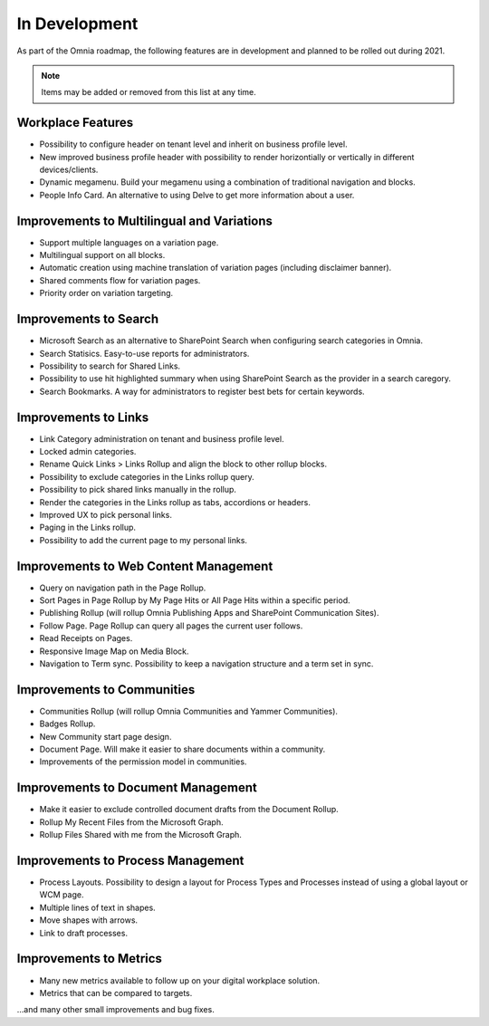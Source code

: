 In Development
===========================================

As part of the Omnia roadmap, the following features are in development and planned to be rolled out during 2021.

.. note:: Items may be added or removed from this list at any time.

Workplace Features
--------------------------------------------

* Possibility to configure header on tenant level and inherit on business profile level.
* New improved business profile header with possibility to render horizontially or vertically in different devices/clients.
* Dynamic megamenu. Build your megamenu using a combination of traditional navigation and blocks.
* People Info Card. An alternative to using Delve to get more information about a user.

Improvements to Multilingual and Variations
--------------------------------------------

* Support multiple languages on a variation page.
* Multilingual support on all blocks.
* Automatic creation using machine translation of variation pages (including disclaimer banner).
* Shared comments flow for variation pages.
* Priority order on variation targeting.

Improvements to Search
--------------------------------------------

* Microsoft Search as an alternative to SharePoint Search when configuring search categories in Omnia.
* Search Statisics. Easy-to-use reports for administrators.
* Possibility to search for Shared Links.
* Possibility to use hit highlighted summary when using SharePoint Search as the provider in a search caregory.
* Search Bookmarks. A way for administrators to register best bets for certain keywords.

Improvements to Links
--------------------------------------------

* Link Category administration on tenant and business profile level.
* Locked admin categories.
* Rename Quick Links > Links Rollup and align the block to other rollup blocks.
* Possibility to exclude categories in the Links rollup query.
* Possibility to pick shared links manually in the rollup.
* Render the categories in the Links rollup as tabs, accordions or headers.
* Improved UX to pick personal links.
* Paging in the Links rollup.
* Possibility to add the current page to my personal links.

Improvements to Web Content Management
--------------------------------------------

* Query on navigation path in the Page Rollup.
* Sort Pages in Page Rollup by My Page Hits or All Page Hits within a specific period.
* Publishing Rollup (will rollup Omnia Publishing Apps and SharePoint Communication Sites).
* Follow Page. Page Rollup can query all pages the current user follows.
* Read Receipts on Pages.
* Responsive Image Map on Media Block.
* Navigation to Term sync. Possibility to keep a navigation structure and a term set in sync.

Improvements to Communities
--------------------------------------------

* Communities Rollup (will rollup Omnia Communities and Yammer Communities).
* Badges Rollup.
* New Community start page design.
* Document Page. Will make it easier to share documents within a community.
* Improvements of the permission model in communities.

Improvements to Document Management
---------------------------------------------

* Make it easier to exclude controlled document drafts from the Document Rollup.
* Rollup My Recent Files from the Microsoft Graph.
* Rollup Files Shared with me from the Microsoft Graph.

Improvements to Process Management
---------------------------------------------

* Process Layouts. Possibility to design a layout for Process Types and Processes instead of using a global layout or WCM page.
* Multiple lines of text in shapes.
* Move shapes with arrows.
* Link to draft processes.

Improvements to Metrics
---------------------------------------------

* Many new metrics available to follow up on your digital workplace solution.
* Metrics that can be compared to targets.

...and many other small improvements and bug fixes.
